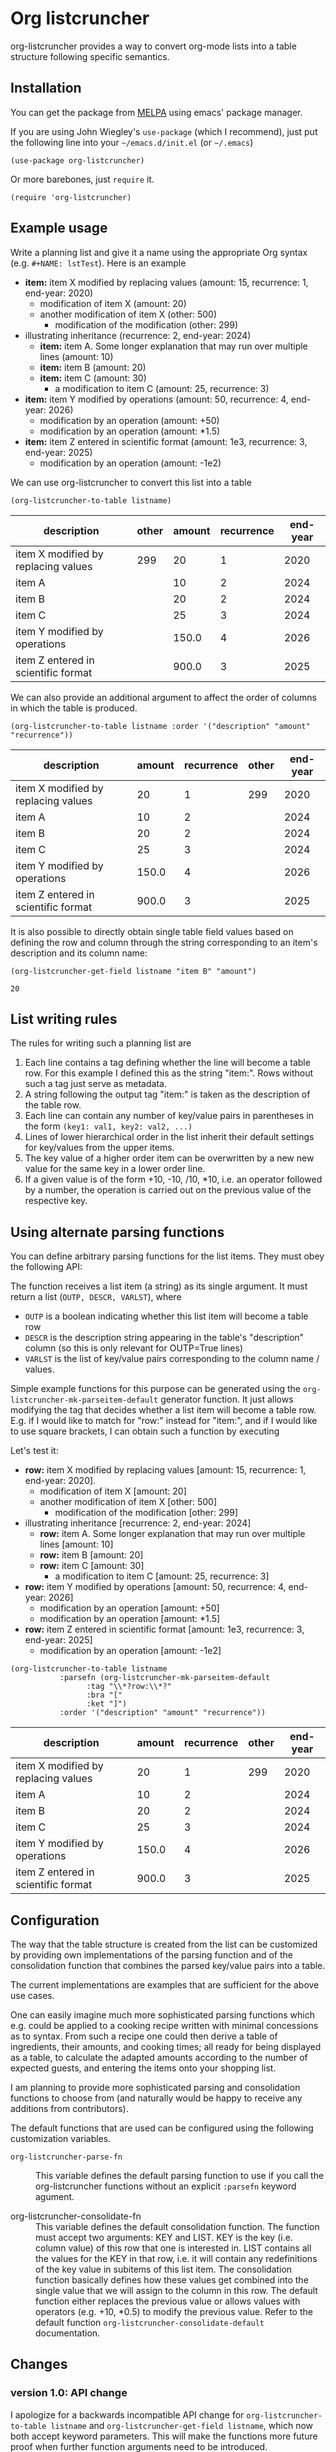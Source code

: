 
* Org listcruncher

  # Note: The export of the org link with
  # file:https://travis....?branch=master fails to be recognized and
  # converted to a markdown image link. So I insert this directly.
  #+BEGIN_EXPORT md
  [![img](https://travis-ci.org/dfeich/org-listcruncher.svg?branch=master)](https://travis-ci.org/dfeich/org-listcruncher)
  [![img](https://melpa.org/packages/org-listcruncher-badge.svg)](https://melpa.org/#/org-listcruncher)
  #+END_EXPORT

  org-listcruncher provides a way to convert org-mode lists into
  a table structure following specific semantics. 

** Installation

   You can get the package from [[https://melpa.org/#/org-listcruncher][MELPA]] using emacs' package manager.

   If you are using John Wiegley's =use-package= (which I recommend), just put the following line
   into your =~/emacs.d/init.el= (or =~/.emacs=)
   #+BEGIN_SRC elisp
     (use-package org-listcruncher)
   #+END_SRC

   Or more barebones, just =require= it.
   #+BEGIN_SRC elisp
     (require 'org-listcruncher)
   #+END_SRC

** Example usage

   Write a planning list and give it a name using the appropriate Org syntax (e.g. =#+NAME: lstTest=).
   Here is an example

   #+NAME: lstTest
   - *item:* item X modified by replacing values (amount: 15, recurrence: 1, end-year: 2020)
     - modification of item X (amount: 20)
     - another modification of item X (other: 500)
       - modification of the modification (other: 299)
   - illustrating inheritance (recurrence: 2, end-year: 2024)
     - *item:* item A. Some longer explanation that may run over
       multiple lines (amount: 10)
     - *item:* item B (amount: 20)
     - *item:* item C (amount: 30)
       - a modification to item C (amount: 25, recurrence: 3)
   - *item:* item Y modified by operations (amount: 50, recurrence: 4, end-year: 2026)
     - modification by an operation (amount: +50)
     - modification by an operation (amount: *1.5)
   - *item:* item Z entered in scientific format (amount: 1e3, recurrence: 3, end-year: 2025)
     - modification by an operation (amount: -1e2)

   We can use org-listcruncher to convert this list into a table   

   #+NAME: src-example1
   #+BEGIN_SRC elisp :results value :var listname="lstTest" :exports both
     (org-listcruncher-to-table listname)
   #+END_SRC

   #+RESULTS: src-example1
   | description                         | other | amount | recurrence | end-year |
   |-------------------------------------+-------+--------+------------+----------|
   | item X modified by replacing values |   299 |     20 |          1 |     2020 |
   | item A                              |       |     10 |          2 |     2024 |
   | item B                              |       |     20 |          2 |     2024 |
   | item C                              |       |     25 |          3 |     2024 |
   | item Y modified by operations       |       |  150.0 |          4 |     2026 |
   | item Z entered in scientific format |       |  900.0 |          3 |     2025 |


   We can also provide an additional argument to affect the order of
   columns in which the table is produced.
   #+BEGIN_SRC elisp :results value :var listname="lstTest" :exports both
     (org-listcruncher-to-table listname :order '("description" "amount" "recurrence"))
   #+END_SRC

   #+RESULTS:
   | description                         | amount | recurrence | other | end-year |
   |-------------------------------------+--------+------------+-------+----------|
   | item X modified by replacing values |     20 |          1 |   299 |     2020 |
   | item A                              |     10 |          2 |       |     2024 |
   | item B                              |     20 |          2 |       |     2024 |
   | item C                              |     25 |          3 |       |     2024 |
   | item Y modified by operations       |  150.0 |          4 |       |     2026 |
   | item Z entered in scientific format |  900.0 |          3 |       |     2025 |



   It is also possible to directly obtain single table field values based on defining the
   row and column through the string corresponding to an item's description and its
   column name:
   
   #+BEGIN_SRC elisp :results value :var listname="lstTest" :exports both
     (org-listcruncher-get-field listname "item B" "amount")
   #+END_SRC

   #+RESULTS:
   : 20

   
** List writing rules
   
   The rules for writing such a planning list are
   1. Each line contains a tag defining whether the line will become a table row. For this
      example I defined this as the string "item:". Rows without such a tag just serve as
      metadata.
   2. A string following the output tag "item:" is taken as the description of the table row.
   3. Each line can contain any number of key/value pairs in parentheses in the form
       =(key1: val1, key2: val2, ...)=
   4. Lines of lower hierarchical order in the list inherit their default settings for key/values
      from the upper items.
   5. The key value of a higher order item can be overwritten by a new new value for the same key
      in a lower order line.
   6. If a given value is of the form +10, -10, /10, *10, i.e. an operator followed by a number,
      the operation is carried out on the previous value of the respective key.


** Using alternate parsing functions
   You can define arbitrary parsing functions for the list items. They must
   obey the following API:

   The function receives a list item (a string) as its single
   argument. It must return a list (=OUTP, DESCR, VARLST=), where
   - =OUTP= is a boolean indicating whether this list item will become a table
     row
   - =DESCR= is the description string appearing in the table's "description" column
     (so this is only relevant for OUTP=True lines)
   - =VARLST= is the list of key/value pairs corresponding to the column name /
     values.

   Simple example functions for this purpose can be generated using
   the =org-listcruncher-mk-parseitem-default= generator function. It
   just allows modifying the tag that decides whether a list item will
   become a table row. E.g. if I would like to match for "row:"
   instead for "item:", and if I would like to use square brackets, I
   can obtain such a function by executing

   #+BEGIN_SRC elisp :exports source
     (org-listcruncher-mk-parseitem-default :tag"\\*?row:\\*?" :bra "[" :ket "]")
   #+END_SRC

   Let's test it:
      
   #+NAME: lstTest2
   - *row:* item X modified by replacing values [amount: 15, recurrence: 1, end-year: 2020].
     - modification of item X [amount: 20]
     - another modification of item X [other: 500]
       - modification of the modification [other: 299]
   - illustrating inheritance [recurrence: 2, end-year: 2024]
     - *row:* item A. Some longer explanation that may run over
       multiple lines [amount: 10]
     - *row:* item B [amount: 20]
     - *row:* item C [amount: 30]
       - a modification to item C [amount: 25, recurrence: 3]
   - *row:* item Y modified by operations [amount: 50, recurrence: 4, end-year: 2026]
     - modification by an operation [amount: +50]
     - modification by an operation [amount: *1.5]
   - *row:* item Z entered in scientific format [amount: 1e3, recurrence: 3, end-year: 2025]
     - modification by an operation [amount: -1e2]

   #+NAME: src-example2
   #+BEGIN_SRC elisp :results value :var listname="lstTest2" :exports both
     (org-listcruncher-to-table listname
				:parsefn (org-listcruncher-mk-parseitem-default
					  :tag "\\*?row:\\*?"
					  :bra "["
					  :ket "]")
				:order '("description" "amount" "recurrence"))
   #+END_SRC

   #+RESULTS: src-example2
   | description                         | amount | recurrence | other | end-year |
   |-------------------------------------+--------+------------+-------+----------|
   | item X modified by replacing values |     20 |          1 |   299 |     2020 |
   | item A                              |     10 |          2 |       |     2024 |
   | item B                              |     20 |          2 |       |     2024 |
   | item C                              |     25 |          3 |       |     2024 |
   | item Y modified by operations       |  150.0 |          4 |       |     2026 |
   | item Z entered in scientific format |  900.0 |          3 |       |     2025 |
   
** Configuration
   The way that the table structure is created from the list can be
   customized by providing own implementations of the parsing function
   and of the consolidation function that combines the parsed
   key/value pairs into a table.

   The current implementations are examples that are sufficient for
   the above use cases.

   One can easily imagine much more sophisticated parsing
   functions which e.g. could be applied to a cooking recipe written
   with minimal concessions as to syntax. From such a recipe one could
   then derive a table of ingredients, their amounts, and cooking
   times; all ready for being displayed as a table, to calculate the
   adapted amounts according to the number of expected guests, and
   entering the items onto your shopping list.

   I am planning to provide more sophisticated parsing and
   consolidation functions to choose from (and naturally would be
   happy to receive any additions from contributors).

   The default functions that are used can be configured using
   the following customization variables.

   - =org-listcruncher-parse-fn= :: This variable defines the
	default parsing function to use if you call the
	org-listcruncher functions without an explicit =:parsefn=
	keyword agument.

   - org-listcruncher-consolidate-fn :: This variable defines the
        default consolidation function. The function must accept two
        arguments: KEY and LIST. KEY is the key (i.e. column value) of
        this row that one is interested in. LIST contains all the
        values for the KEY in that row, i.e. it will contain any
        redefinitions of the key value in subitems of this list
        item. The consolidation function basically defines how these
        values get combined into the single value that we will assign
        to the column in this row. The default function either
        replaces the previous value or allows values with operators
        (e.g. +10, *0.5) to modify the previous value. Refer to the
        default function =org-listcruncher-consolidate-default=
        documentation.

** Changes
*** version 1.0: API change
    I apologize for a backwards incompatible API change for
    =org-listcruncher-to-table listname= and
    =org-listcruncher-get-field listname=, which now both accept
    keyword parameters. This will make the functions more future proof
    when further function arguments need to be introduced.
   
** Tests                                                           :noexport:

   A look at the main heavy lifting function and its return values:
   #+BEGIN_SRC elisp :results output :var listname="lstTest"
     (pp (org-listcruncher--parselist (save-excursion
				       (goto-char (point-min))
				       (unless (search-forward-regexp (concat  "^ *#\\\+NAME: .*" listname) nil t)
					 (error "No list of this name found: %s" listname))
				       (forward-line 1)
				       (org-list-to-lisp))
				     org-listcruncher-parse-fn
				     nil
				     nil))
   #+END_SRC

   #+RESULTS:
   #+begin_example
   ((("amount" "-1e2")
     ("amount" "1e3")
     ("recurrence" "3")
     ("end-year" "2025")
     ("amount" "*1.5")
     ("amount" "+50")
     ("amount" "50")
     ("recurrence" "4")
     ("end-year" "2026")
     ("amount" "25")
     ("recurrence" "3")
     ("amount" "30")
     ("amount" "20")
     ("amount" "10")
     ("recurrence" "2")
     ("end-year" "2024")
     ("other" "299")
     ("other" "500")
     ("amount" "20")
     ("amount" "15")
     ("recurrence" "1")
     ("end-year" "2020"))
    ((("description" "item X modified by replacing values")
      ("other" "299")
      ("other" "500")
      ("amount" "20")
      ("amount" "15")
      ("recurrence" "1")
      ("end-year" "2020"))
     (("description" "item A")
      ("amount" "10")
      ("recurrence" "2")
      ("end-year" "2024"))
     (("description" "item B")
      ("amount" "20")
      ("recurrence" "2")
      ("end-year" "2024"))
     (("description" "item C")
      ("amount" "25")
      ("recurrence" "3")
      ("amount" "30")
      ("recurrence" "2")
      ("end-year" "2024"))
     (("description" "item Y modified by operations")
      ("amount" "*1.5")
      ("amount" "+50")
      ("amount" "50")
      ("recurrence" "4")
      ("end-year" "2026"))
     (("description" "item Z entered in scientific format")
      ("amount" "-1e2")
      ("amount" "1e3")
      ("recurrence" "3")
      ("end-year" "2025"))))
   #+end_example



* Tests integrating with orgbabelhelper                            :noexport:

  
  #+BEGIN_SRC python :results output raw drawer :var tbl=src-example1 :colnames no
    import orgbabelhelper as obh

    df = obh.orgtable_to_dataframe(tbl, index="description")
    print(obh.dataframe_to_orgtable(df, caption="Example 1"))
  #+END_SRC

  #+RESULTS:
  :RESULTS:
  #+CAPTION: Example 1
  |description|other|amount|recurrence|end-year|
  |-----
  |item X modified by replacing values|299|20|1|2020|
  |item A||10|2|2024|
  |item B||20|2|2024|
  |item C||25|3|2024|
  |item Y modified by operations||150.0|4|2026|
  |item Z entered in scientific format||900.0|3|2025|

  :END:

* COMMENT Org Babel settings
Local variables:
org-confirm-babel-evaluate: nil
End:
